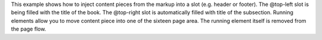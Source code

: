 This example shows how to inject content pieces from the markup into a slot
(e.g. header or footer). The @top-left slot is being filled with the title of
the book.  The @top-right slot is automatically filled with title of the
subsection. Running elements allow you to move content piece into one of the
sixteen page area. The running element itself is removed from the page flow.

